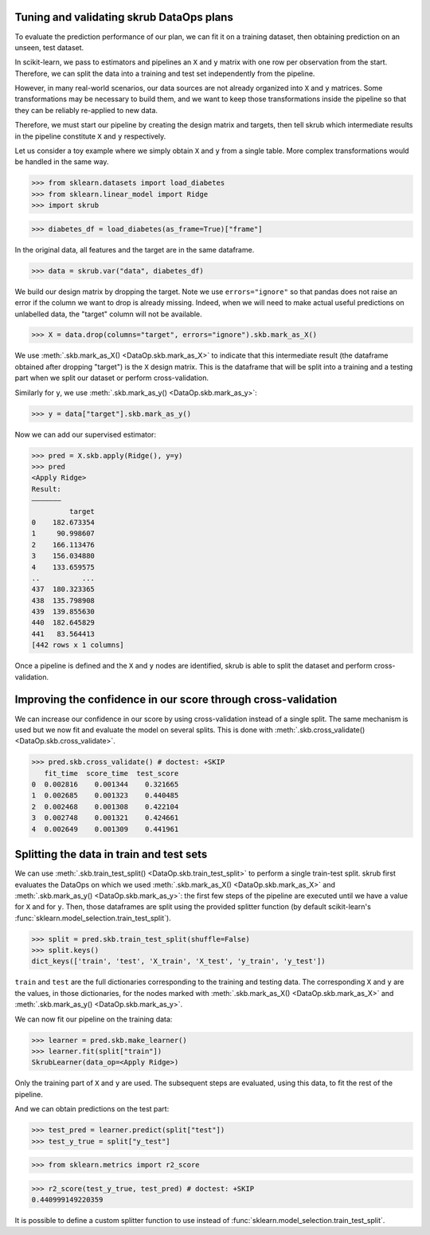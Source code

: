 .. _user_guide_data_ops_tuning_validating_dataops:

Tuning and validating skrub DataOps plans
=========================================

To evaluate the prediction performance of our plan, we can fit it on a training
dataset, then obtaining prediction on an unseen, test dataset.

In scikit-learn, we pass to estimators and pipelines an ``X`` and ``y`` matrix
with one row per observation from the start. Therefore, we can split the
data into a training and test set independently from the pipeline.

However, in many real-world scenarios, our data sources are not already
organized into ``X`` and ``y`` matrices. Some transformations may be necessary to
build them, and we want to keep those transformations inside the pipeline so
that they can be reliably re-applied to new data.

Therefore, we must start our pipeline by creating the design matrix and targets,
then tell skrub which intermediate results in the pipeline constitute ``X`` and
``y`` respectively.

Let us consider a toy example where we simply obtain ``X`` and
``y`` from a single table. More complex transformations would be handled in
the same way.

>>> from sklearn.datasets import load_diabetes
>>> from sklearn.linear_model import Ridge
>>> import skrub

>>> diabetes_df = load_diabetes(as_frame=True)["frame"]

In the original data, all features and the target are in the same dataframe.

>>> data = skrub.var("data", diabetes_df)

We build our design matrix by dropping the target. Note we use
``errors="ignore"`` so that pandas does not raise an error if the column we want
to drop is already missing. Indeed, when we will need to make actual useful
predictions on unlabelled data, the "target" column will not be available.

>>> X = data.drop(columns="target", errors="ignore").skb.mark_as_X()

We use :meth:`.skb.mark_as_X() <DataOp.skb.mark_as_X>` to indicate that this
intermediate result (the dataframe obtained after dropping "target") is the
``X`` design matrix. This is the dataframe that will be split into a training
and a testing part when we split our dataset or perform cross-validation.

Similarly for ``y``, we use :meth:`.skb.mark_as_y() <DataOp.skb.mark_as_y>`:

>>> y = data["target"].skb.mark_as_y()

Now we can add our supervised estimator:

>>> pred = X.skb.apply(Ridge(), y=y)
>>> pred
<Apply Ridge>
Result:
―――――――
         target
0    182.673354
1     90.998607
2    166.113476
3    156.034880
4    133.659575
..          ...
437  180.323365
438  135.798908
439  139.855630
440  182.645829
441   83.564413
[442 rows x 1 columns]


Once a pipeline is defined and the ``X`` and ``y`` nodes are identified, skrub
is able to split the dataset and perform cross-validation.

Improving the confidence in our score through cross-validation
==============================================================

We can increase our confidence in our score by using cross-validation instead of
a single split. The same mechanism is used but we now fit and evaluate the model
on several splits. This is done with :meth:`.skb.cross_validate()
<DataOp.skb.cross_validate>`.

>>> pred.skb.cross_validate() # doctest: +SKIP
   fit_time  score_time  test_score
0  0.002816    0.001344    0.321665
1  0.002685    0.001323    0.440485
2  0.002468    0.001308    0.422104
3  0.002748    0.001321    0.424661
4  0.002649    0.001309    0.441961

.. _user_guide_data_ops_splitting_data:

Splitting the data in train and test sets
=========================================

We can use :meth:`.skb.train_test_split() <DataOp.skb.train_test_split>` to
perform a single train-test split. skrub first evaluates the DataOps on
which we used :meth:`.skb.mark_as_X() <DataOp.skb.mark_as_X>` and
:meth:`.skb.mark_as_y() <DataOp.skb.mark_as_y>`: the first few steps of the
pipeline are executed until we have a value for ``X`` and for ``y``.
Then, those
dataframes are split using the provided splitter function (by default
scikit-learn's :func:`sklearn.model_selection.train_test_split`).

>>> split = pred.skb.train_test_split(shuffle=False)
>>> split.keys()
dict_keys(['train', 'test', 'X_train', 'X_test', 'y_train', 'y_test'])

``train`` and ``test`` are the full dictionaries corresponding to the training
and testing data. The corresponding ``X`` and ``y`` are the values, in those
dictionaries, for the nodes marked with
:meth:`.skb.mark_as_X() <DataOp.skb.mark_as_X>`
and :meth:`.skb.mark_as_y() <DataOp.skb.mark_as_y>`.

We can now fit our pipeline on the training data:

>>> learner = pred.skb.make_learner()
>>> learner.fit(split["train"])
SkrubLearner(data_op=<Apply Ridge>)

Only the training part of ``X`` and ``y`` are used. The subsequent steps are
evaluated, using this data, to fit the rest of the pipeline.

And we can obtain predictions on the test part:

>>> test_pred = learner.predict(split["test"])
>>> test_y_true = split["y_test"]

>>> from sklearn.metrics import r2_score

>>> r2_score(test_y_true, test_pred) # doctest: +SKIP
0.440999149220359

It is possible to define a custom splitter function to use instead of
:func:`sklearn.model_selection.train_test_split`.
